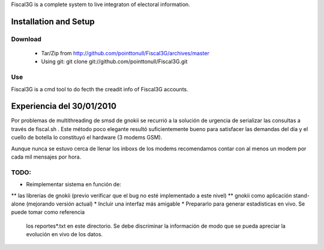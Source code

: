 Fiscal3G is a complete system to live integraton of electoral information.

Installation and Setup
======================

Download
--------

 * Tar/Zip from http://github.com/pointtonull/Fiscal3G/archives/master
 * Using git: git clone git://github.com/pointtonull/Fiscal3G.git

Use
---

Fiscal3G is a cmd tool to do fecth the creadit info of Fiscal3G accounts.

Experiencia del 30/01/2010
==========================

Por problemas de multithreading de smsd de gnokii se recurrió a la solución de
urgencia de serializar las consultas a través de fiscal.sh . Este método poco
elegante resultó suficientemente bueno para satisfacer las demandas del día y
el cuello de botella lo constituyó el hardware (3 modems GSM).

Aunque nunca se estuvo cerca de llenar los inboxs de los modems recomendamos
contar con al menos un modem por cada mil mensajes por hora.

TODO:
-----

* Reimplementar sistema en función de:
** las librerías de gnokii (previo verificar que el bug no esté implementado
a este nivel)
** gnokii como aplicación stand-alone (mejorando versión actual)
* Incluir una interfaz más amigable
* Prepararlo para generar estadisticas en vivo. Se puede tomar como referencia
  los reportes*.txt en este directorio. Se debe discriminar la información de
  modo que se pueda apreciar la evolución en vivo de los datos.

